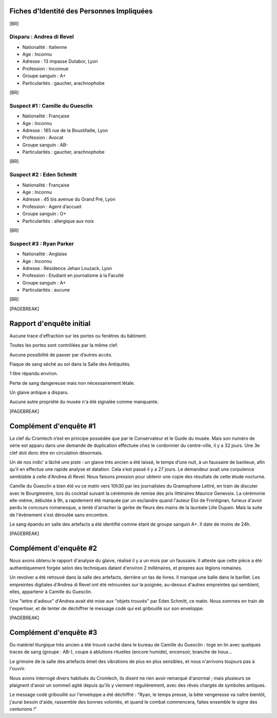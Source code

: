 Fiches d'Identité des Personnes Impliquées
############################################

[BR]

Disparu : Andrea di Revel
=============================

- Nationalité : Italienne
- Age : Inconnu
- Adresse : 13 impasse Dutabor, Lyon
- Profession : Inconnue
- Groupe sanguin : A+
- Particularités : gaucher, arachnophobe

[BR]

Suspect #1 : Camille du Guesclin
====================================

- Nationalité : Française
- Age : Inconnu
- Adresse : 165 rue de la Boustifaille, Lyon
- Profession : Avocat
- Groupe sanguin : AB-
- Particularités : gaucher, arachnophobe

[BR]

Suspect #2 : Eden Schmitt
=============================

- Nationalité : Française
- Age : Inconnu
- Adresse : 45 bis avenue du Grand Pré, Lyon
- Profession : Agent d’accueil
- Groupe sanguin : O+
- Particularités : allergique aux noix

[BR]

Suspect #3 : Ryan Parker
=============================

- Nationalité : Anglaise
- Age : Inconnu
- Adresse : Résidence Jehan Louzack, Lyon
- Profession : Etudiant en journalisme à la Faculté
- Groupe sanguin : A+
- Particularités : aucune

[BR]

[PAGEBREAK]


Rapport d'enquête initial
################################

Aucune trace d'effraction sur les portes ou fenêtres du bâtiment.

Toutes les portes sont contrôlées par la même clef.

Aucune possibilité de passer par d’autres accès.

Flaque de sang séché au sol dans la Salle des Antiquités.

1 litre répandu environ.

Perte de sang dangereuse mais non nécessairement létale.

Un glaive antique a disparu.

Aucune autre propriété du musée n'a été signalée comme manquante.

[PAGEBREAK]


Complément d'enquête #1
################################

La clef du Cromlech n’est en principe possédée que par le Conservateur et le Guide du musée.
Mais son numéro de série est apparu dans une demande de duplication effectuée chez le cordonnier du centre-ville, il y a 32 jours. Une 3e clef doit donc être en circulation désormais.

Un de nos indic’ a lâché une piste : un glaive très ancien a été laissé, le temps d’une nuit, à un faussaire de banlieue, afin qu’il en effectue une rapide analyse et datation. Cela s’est passé il y a 27 jours. Le demandeur avait une corpulence semblable à celle d'Andrea di Revel. Nous faisons pression pour obtenir une copie des résultats de cette étude nocturne.

Camille du Guesclin a bien été vu ce matin vers 10h30 par les journalistes du Gramophone Lettré, en train de discuter avec le Bourgmestre, lors du cocktail suivant la cérémonie de remise des prix littéraires Maurice Genevoix. La cérémonie elle-même, débutée à 9h, a rapidement été marquée par un esclandre quand l'auteur Eloi de Frontignan, furieux d'avoir perdu le concours romanesque, a tenté d'arracher la gerbe de fleurs des mains de la lauréate Lilie Dupain. Mais la suite de l'évènement s'est déroulée sans encombre.

Le sang épandu en salle des artefacts a été identifié comme étant de groupe sanguin A+.
Il date de moins de 24h.

[PAGEBREAK]


Complément d'enquête #2
################################

Nous avons obtenu le rapport d'analyse du glaive, réalisé il y a un mois par un faussaire.
Il atteste que cette pièce a été authentiquement forgée selon des techniques datant d'environ 2 millénaires, et propres aux légions romaines.

Un revolver a été retrouvé dans la salle des artefacts, derrière un tas de livres.
Il manque une balle dans le barillet.
Les empreintes digitales d'Andrea di Revel ont été retrouvées sur la poignée, au-dessus d'autres empreintes qui semblent, elles, appartenir à Camille du Guesclin.

Une "lettre d'adieux" d'Andrea avait été mise aux "objets trouvés" par Eden Schmitt, ce matin. Nous sommes en train de l'expertiser, et de tenter de déchiffrer le message codé qui est gribouillé sur son enveloppe.

[PAGEBREAK]


Complément d'enquête #3
################################

Du matériel liturgique très ancien a été trouvé caché dans le bureau de Camille du Guesclin : toge en lin avec quelques traces de sang (groupe : AB-), coupe à ablutions rituelles (encore humide), encensoir, branche de houx…

Le grimoire de la salle des artefacts émet des vibrations de plus en plus sensibles, et nous n'arrivons toujours pas à l'ouvrir.

Nous avons interrogé divers habitués du Cromlech, ils disent ne rien avoir remarqué d'anormal ; mais plusieurs se plaignent d'avoir un sommeil agité depuis qu'ils y viennent régulièrement, avec des rêves chargés de symboles antiques.

Le message codé gribouillé sur l'enveloppe a été déchiffré : "Ryan, le temps presse, la bête vengeresse va naître bientôt, j'aurai besoin d'aide, rassemble des bonnes volontés, et quand le combat commencera, faites ensemble le signe des centurions !"
